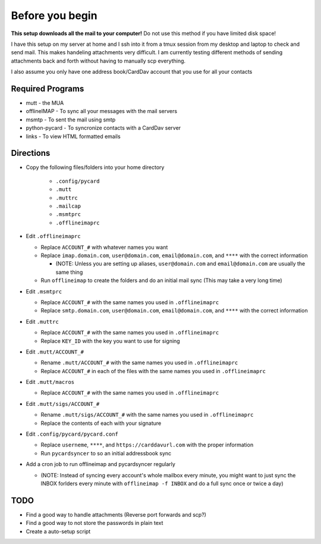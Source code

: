 Before you begin
================

**This setup downloads all the mail to your computer!** Do not use this method if you have limited disk space!

I have this setup on my server at home and I ssh into it from a tmux session from my desktop and laptop to check and send mail. This makes handeling attachments very difficult. I am currently testing different methods of sending attachments back and forth without having to manually scp everything.

I also assume you only have one address book/CardDav account that you use for all your contacts

Required Programs
----------------

- mutt - the MUA
- offlineIMAP - To sync all your messages with the mail servers
- msmtp - To sent the mail using smtp
- python-pycard - To syncronize contacts with a CardDav server
- links - To view HTML formatted emails

Directions
----------

- Copy the following files/folders into your home directory

   - ``.config/pycard``
   - ``.mutt``
   - ``.muttrc``
   - ``.mailcap``
   - ``.msmtprc``
   - ``.offlineimaprc``

- Edit ``.offlineimaprc``

  - Replace ``ACCOUNT_#`` with whatever names you want
  - Replace ``imap.domain.com``, ``user@domain.com``, ``email@domain.com``, and ``****`` with the correct information

    - (NOTE: Unless you are setting up aliases, ``user@domain.com`` and ``email@domain.com`` are usually the same thing

  - Run ``offlineimap`` to create the folders and do an initial mail sync (This may take a very long time)

- Edit ``.msmtprc``

  - Replace ``ACCOUNT_#`` with the same names you used in ``.offlineimaprc``
  - Replace ``smtp.domain.com``, ``user@domain.com``, ``email@domain.com``, and ``****`` with the correct information

- Edit ``.muttrc``

  - Replace ``ACCOUNT_#`` with the same names you used in ``.offlineimaprc``
  - Replace ``KEY_ID`` with the key you want to use for signing

- Edit ``.mutt/ACCOUNT_#``

  - Rename ``.mutt/ACCOUNT_#`` with the same names you used in ``.offlineimaprc`` 
  - Replace ``ACCOUNT_#`` in each of the files with the same names you used in ``.offlineimaprc``

- Edit ``.mutt/macros``

  - Replace ``ACCOUNT_#`` with the same names you used in ``.offlineimaprc``

- Edit ``.mutt/sigs/ACCOUNT_#``

  - Rename ``.mutt/sigs/ACCOUNT_#`` with the same names you used in ``.offlineimaprc``
  - Replace the contents of each with your signature

- Edit ``.config/pycard/pycard.conf``

  - Replace ``userneme``, ``****``, and ``https://carddavurl.com`` with the proper information
  - Run ``pycardsyncer`` to so an initial addressbook sync

- Add a cron job to run offlineimap and pycardsyncer regularly

  - (NOTE: Instead of syncing every account's whole mailbox every minute, you might want to just sync the INBOX forlders every minute with ``offlineimap -f INBOX`` and do a full sync once or twice a day)

TODO
-----

- Find a good way to handle attachments (Reverse port forwards and scp?)
- Find a good way to not store the passwords in plain text
- Create a auto-setup script
